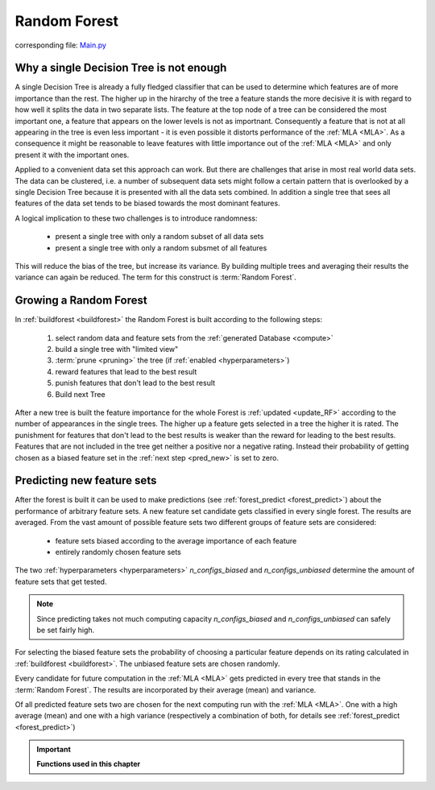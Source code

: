 .. _Random_Forest:

Random Forest
=============

corresponding file: `Main.py <https://github.com/weinertmos/ForestFire/blob/master/source/ForestFire/Main.py>`_


Why a single Decision Tree is not enough
----------------------------------------

A single Decision Tree is already a fully fledged classifier that can be used to determine which features are of more importance than the rest. 
The higher up in the hirarchy of the tree a feature stands the more decisive it is with regard to how well it splits the data in two separate lists.
The feature at the top node of a tree can be considered the most important one, a feature that appears on the lower levels is not as importnant.
Consequently a feature that is not at all appearing in the tree is even less important - it is even possible it distorts performance of the :ref:`MLA <MLA>`.
As a consequence it might be reasonable to leave features with little importance out of the :ref:`MLA <MLA>` and only present it with the important ones.

Applied to a convenient data set this approach can work. 
But there are challenges that arise in most real world data sets.
The data can be clustered, i.e. a number of subsequent data sets might follow a certain pattern that is overlooked by a single Decision Tree because it is presented with all the data sets combined.
In addition a single tree that sees all features of the data set tends to be biased towards the most dominant features.

A logical implication to these two challenges is to introduce randomness:

    * present a single tree with only a random subset of all data sets
    * present a single tree with only a random subsmet of all features

This will reduce the bias of the tree, but increase its variance.
By building multiple trees and averaging their results the variance can again be reduced.
The term for this construct is :term:`Random Forest`.

Growing a Random Forest
-----------------------

In :ref:`buildforest <buildforest>` the Random Forest is built according to the following steps:

    #. select random data and feature sets from the :ref:`generated Database <compute>`
    #. build a single tree with "limited view"
    #. :term:`prune <pruning>` the tree (if :ref:`enabled <hyperparameters>`)
    #. reward features that lead to the best result
    #. punish features that don't lead to the best result
    #. Build next Tree

After a new tree is built the feature importance for the whole Forest is :ref:`updated <update_RF>` according to the number of appearances in the single trees. 
The higher up a feature gets selected in a tree the higher it is rated. The punishment for features that don't lead to the best results is weaker than the reward for leading to the best results.
Features that are not included in the tree get neither a positive nor a negative rating.
Instead their probability of getting chosen as a biased feature set in the :ref:`next step <pred_new>` is set to zero.

.. _pred_new:

Predicting new feature sets
---------------------------

After the forest is built it can be used to make predictions (see :ref:`forest_predict <forest_predict>`) about the performance of arbitrary feature sets.
A new feature set candidate gets classified in every single forest.
The results are averaged.
From the vast amount of possible feature sets two different groups of feature sets are considered:

    * feature sets biased according to the average importance of each feature
    * entirely randomly chosen feature sets

The two :ref:`hyperparameters <hyperparameters>` *n_configs_biased* and *n_configs_unbiased* determine the amount of feature sets that get tested. 

.. note::

    Since predicting takes not much computing capacity *n_configs_biased* and *n_configs_unbiased* can safely be set fairly high.

For selecting the biased feature sets the probability of choosing a particular feature depends on its rating calculated in :ref:`buildforest <buildforest>`. 
The unbiased feature sets are chosen randomly.

Every candidate for future computation in the :ref:`MLA <MLA>` gets predicted in every tree that stands in the :term:`Random Forest`. The results are incorporated by their average (mean) and variance.

Of all predicted feature sets two are chosen for the next computing run with the :ref:`MLA <MLA>`. One with a high average (mean) and one with a high variance (respectively a combination of both, for details see :ref:`forest_predict <forest_predict>`)





.. important::

    **Functions used in this chapter**

    .. _buildforest:

    .. autofunction:: ForestFire.Main.buildforest

    .. _update_RF:

    .. autofunction:: ForestFire.Main.update_RF

    .. _forest_predict:

    .. autofunction:: ForestFire.Main.forest_predict



.. _blank:

.. figure:: pyplots/blank.jpg
    :scale: 80%
    :alt: treeview.jpg
    :align: center



